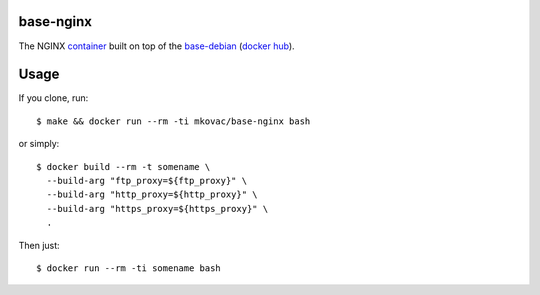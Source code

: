 base-nginx
===========

.. |dockerbuild| image:: https://img.shields.io/docker/build/mkovac/base-nginx.svg
.. |dockerpulls| image:: https://img.shields.io/docker/pulls/mkovac/base-nginx.svg
.. |dockerstars| image:: https://img.shields.io/docker/stars/mkovac/base-nginx.svg

|dockerbuild| |dockerpulls| |dockerstars|

The NGINX `container <https://hub.docker.com/r/mkovac/base-nginx/>`_ built on top of the `base-debian <https://github.com/multicast/base-debian.git>`_ (`docker hub <https://hub.docker.com/r/mkovac/base-debian/>`_).

Usage
=====

If you clone, run::

    $ make && docker run --rm -ti mkovac/base-nginx bash

or simply::

        $ docker build --rm -t somename \
          --build-arg "ftp_proxy=${ftp_proxy}" \
          --build-arg "http_proxy=${http_proxy}" \
          --build-arg "https_proxy=${https_proxy}" \
          .

Then just::

    $ docker run --rm -ti somename bash

